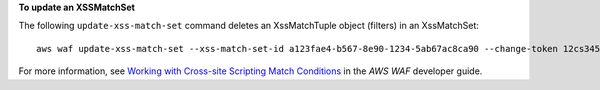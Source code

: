 **To update an XSSMatchSet**

The following ``update-xss-match-set`` command  deletes an XssMatchTuple object (filters) in an XssMatchSet::

 aws waf update-xss-match-set --xss-match-set-id a123fae4-b567-8e90-1234-5ab67ac8ca90 --change-token 12cs345-67cd-890b-1cd2-c3a4567d89f1 --updates Action="DELETE",XssMatchTuple={FieldToMatch={Type="QUERY_STRING"},TextTransformation="URL_DECODE"}




For more information, see `Working with Cross-site Scripting Match Conditions`_ in the *AWS WAF* developer guide.

.. _`Working with Cross-site Scripting Match Conditions`: https://docs.aws.amazon.com/waf/latest/developerguide/web-acl-xss-conditions.html

